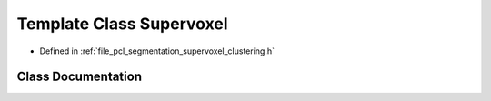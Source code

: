 .. _exhale_class_classpcl_1_1_supervoxel:

Template Class Supervoxel
=========================

- Defined in :ref:`file_pcl_segmentation_supervoxel_clustering.h`


Class Documentation
-------------------


.. doxygenclass:: pcl::Supervoxel
   :members:
   :protected-members:
   :undoc-members: